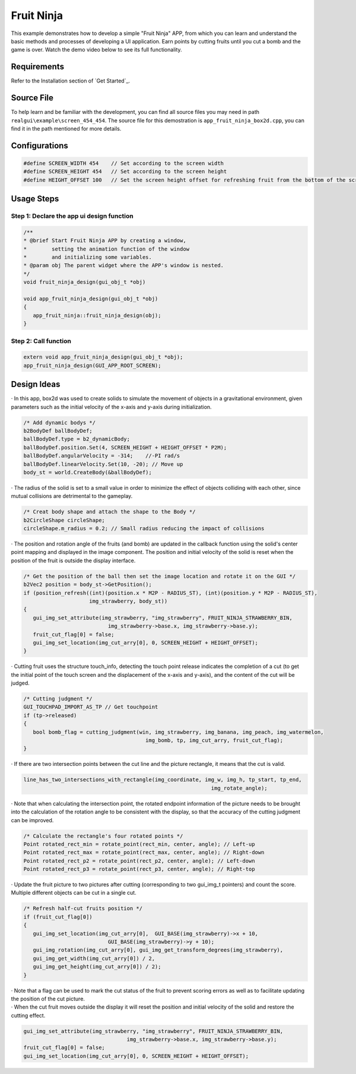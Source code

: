 .. _Fruit Ninja:

==============
Fruit Ninja
==============

This example demonstrates how to develop a simple "Fruit Ninja" APP, from which you can learn and understand the basic methods and processes of developing a UI application. Earn points by cutting fruits until you cut a bomb and the game is over. Watch the demo video below to see its full functionality.

.. raw:: html

   <br>
   <div style="text-align: center"><img src="https://foruda.gitee.com/images/1723621216978994553/76b62adc_10737458.gif" width= "450" /></div>
   <br>

.. _Requirements:
Requirements
--------
Refer to the Installation section of `Get Started`_.

.. _Source File:
Source File
-----
To help learn and be familiar with the development, you can find all source files you may need in path ``realgui\example\screen_454_454``. The source file for this demostration is ``app_fruit_ninja_box2d.cpp``, you can find it in the path mentioned for more details.

.. _Configurations:
Configurations
-----
.. code-block:: c
   
   #define SCREEN_WIDTH 454    // Set according to the screen width
   #define SCREEN_HEIGHT 454   // Set according to the screen height
   #define HEIGHT_OFFSET 100   // Set the screen height offset for refreshing fruit from the bottom of the screen

.. _Usage Steps:
Usage Steps
---------

Step 1:  Declare the app ui design function
~~~~~~~~~~~~~~~~~~~~~~~~~~~~~~~~~~~~~~~~~~~~~~
.. code-block:: C

   /** 
   * @brief Start Fruit Ninja APP by creating a window,
   *        setting the animation function of the window 
   *        and initializing some variables.
   * @param obj The parent widget where the APP's window is nested.
   */
   void fruit_ninja_design(gui_obj_t *obj)

   void app_fruit_ninja_design(gui_obj_t *obj)
   {
      app_fruit_ninja::fruit_ninja_design(obj);
   }

Step 2:  Call function
~~~~~~~~~~~~~~~~~~~~~~~~~
.. code-block:: c

   extern void app_fruit_ninja_design(gui_obj_t *obj);
   app_fruit_ninja_design(GUI_APP_ROOT_SCREEN);

.. _Design Ideas:
Design Ideas
---------
| · In this app, box2d was used to create solids to simulate the movement of objects in a gravitational environment, given parameters such as the initial velocity of the x-axis and y-axis during initialization.
.. code-block:: c

   /* Add dynamic bodys */
   b2BodyDef ballBodyDef;
   ballBodyDef.type = b2_dynamicBody;
   ballBodyDef.position.Set(4, SCREEN_HEIGHT + HEIGHT_OFFSET * P2M);
   ballBodyDef.angularVelocity = -314;    //-PI rad/s
   ballBodyDef.linearVelocity.Set(10, -20); // Move up
   body_st = world.CreateBody(&ballBodyDef);
| · The radius of the solid is set to a small value in order to minimize the effect of objects colliding with each other, since mutual collisions are detrimental to the gameplay.
.. code-block:: c

   /* Creat body shape and attach the shape to the Body */
   b2CircleShape circleShape;
   circleShape.m_radius = 0.2; // Small radius reducing the impact of collisions
| · The position and rotation angle of the fruits (and bomb) are updated in the callback function using the solid's center point mapping and displayed in the image component. The position and initial velocity of the solid is reset when the position of the fruit is outside the display interface.
.. code-block:: c

   /* Get the position of the ball then set the image location and rotate it on the GUI */
   b2Vec2 position = body_st->GetPosition();
   if (position_refresh((int)(position.x * M2P - RADIUS_ST), (int)(position.y * M2P - RADIUS_ST),
                        img_strawberry, body_st))
   {
      gui_img_set_attribute(img_strawberry, "img_strawberry", FRUIT_NINJA_STRAWBERRY_BIN,
                              img_strawberry->base.x, img_strawberry->base.y);
      fruit_cut_flag[0] = false;
      gui_img_set_location(img_cut_arry[0], 0, SCREEN_HEIGHT + HEIGHT_OFFSET);
   }
| · Cutting fruit uses the structure touch_info, detecting the touch point release indicates the completion of a cut (to get the initial point of the touch screen and the displacement of the x-axis and y-axis), and the content of the cut will be judged.
.. code-block:: c

   /* Cutting judgment */
   GUI_TOUCHPAD_IMPORT_AS_TP // Get touchpoint
   if (tp->released)
   {
      bool bomb_flag = cutting_judgment(win, img_strawberry, img_banana, img_peach, img_watermelon,
                                          img_bomb, tp, img_cut_arry, fruit_cut_flag);
   }
| · If there are two intersection points between the cut line and the picture rectangle, it means that the cut is valid. 
.. code-block:: c

   line_has_two_intersections_with_rectangle(img_coordinate, img_w, img_h, tp_start, tp_end,
                                                               img_rotate_angle);
| · Note that when calculating the intersection point, the rotated endpoint information of the picture needs to be brought into the calculation of the rotation angle to be consistent with the display, so that the accuracy of the cutting judgment can be improved.
.. code-block:: c
   
   /* Calculate the rectangle's four rotated points */
   Point rotated_rect_min = rotate_point(rect_min, center, angle); // Left-up
   Point rotated_rect_max = rotate_point(rect_max, center, angle); // Right-down
   Point rotated_rect_p2 = rotate_point(rect_p2, center, angle); // Left-down
   Point rotated_rect_p3 = rotate_point(rect_p3, center, angle); // Right-top
| · Update the fruit picture to two pictures after cutting (corresponding to two gui_img_t pointers) and count the score. Multiple different objects can be cut in a single cut.
.. code-block:: c

   /* Refresh half-cut fruits position */
   if (fruit_cut_flag[0])
   {
      gui_img_set_location(img_cut_arry[0],  GUI_BASE(img_strawberry)->x + 10,
                              GUI_BASE(img_strawberry)->y + 10);
      gui_img_rotation(img_cut_arry[0], gui_img_get_transform_degrees(img_strawberry),
      gui_img_get_width(img_cut_arry[0]) / 2,
      gui_img_get_height(img_cut_arry[0]) / 2);
   }
| · Note that a flag can be used to mark the cut status of the fruit to prevent scoring errors as well as to facilitate updating the position of the cut picture.
| · When the cut fruit moves outside the display it will reset the position and initial velocity of the solid and restore the cutting effect.
.. code-block:: c
   
   gui_img_set_attribute(img_strawberry, "img_strawberry", FRUIT_NINJA_STRAWBERRY_BIN,
                                    img_strawberry->base.x, img_strawberry->base.y);
   fruit_cut_flag[0] = false;
   gui_img_set_location(img_cut_arry[0], 0, SCREEN_HEIGHT + HEIGHT_OFFSET);


